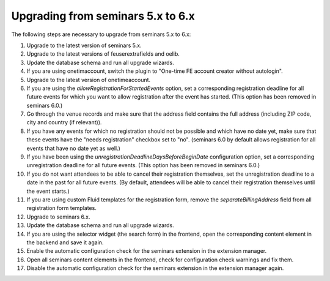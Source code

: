 ==================================
Upgrading from seminars 5.x to 6.x
==================================

The following steps are necessary to upgrade from seminars 5.x to 6.x:

#.  Upgrade to the latest version of seminars 5.x.
#.  Upgrade to the latest versions of feuserextrafields and oelib.
#.  Update the database schema and run all upgrade wizards.
#.  If you are using onetimaccount, switch the plugin to
    "One-time FE account creator without autologin".
#.  Upgrade to the latest version of onetimeaccount.
#.  If you are using the `allowRegistrationForStartedEvents` option, set a
    corresponding registration deadline for all future events for which you
    want to allow registration after the event has started. (This option
    has been removed in seminars 6.0.)
#.  Go through the venue records and make sure that the address field contains
    the full address (including ZIP code, city and country (if relevant)).
#.  If you have any events for which no registration should not be possible and
    which have no date yet, make sure that these events have the "needs
    registration" checkbox set to "no". (seminars 6.0 by default allows
    registration for all events that have no date yet as well.)
#.  If you have been using the `unregistrationDeadlineDaysBeforeBeginDate`
    configuration option, set a corresponding unregistration deadline for all
    future events. (This option has been removed in seminars 6.0.)
#.  If you do not want attendees to be able to cancel their registration
    themselves, set the unregistration deadline to a date in the past for all
    future events. (By default, attendees will be able to cancel their
    registration themselves until the event starts.)
#.  If you are using custom Fluid templates for the registration form, remove
    the `separateBillingAddress` field from all registration form templates.
#.  Upgrade to seminars 6.x.
#.  Update the database schema and run all upgrade wizards.
#.  If you are using the selector widget (the search form) in the frontend,
    open the corresponding content element in the backend and save it again.
#.  Enable the automatic configuration check for the seminars extension in the
    extension manager.
#.  Open all seminars content elements in the frontend, check for configuration
    check warnings and fix them.
#.  Disable the automatic configuration check for the seminars extension in the
    extension manager again.
